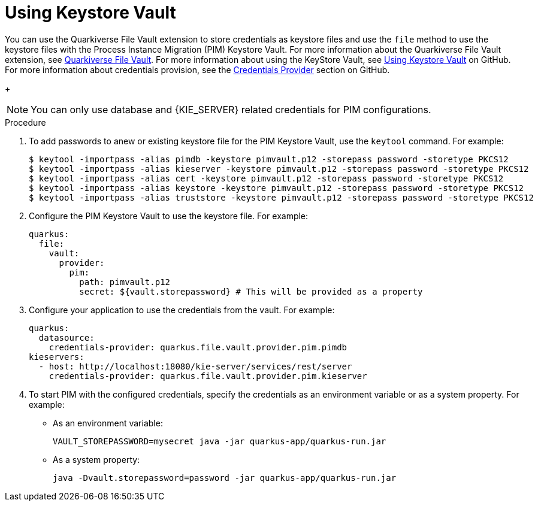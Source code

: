 [id='using-keystore-vault-proc-{context}']
= Using Keystore Vault

You can use the Quarkiverse File Vault extension to store credentials as keystore files and use the `file` method to use the keystore files with the Process Instance Migration (PIM) Keystore Vault. For more information about the Quarkiverse File Vault extension, see https://github.com/quarkiverse/quarkus-file-vault[Quarkiverse File Vault]. For more information about using the KeyStore Vault, see https://github.com/kiegroup/process-migration-service#using-keystore-vault[Using Keystore Vault] on GitHub. For more information about credentials provision, see the https://quarkus.io/guides/credentials-provider[Credentials Provider] section on GitHub.
+
[NOTE]
====
You can only use database and {KIE_SERVER} related credentials for PIM configurations.
====

.Procedure

. To add passwords to anew or existing keystore file for the PIM Keystore Vault, use the `keytool` command. For example:
+
[source]
----
$ keytool -importpass -alias pimdb -keystore pimvault.p12 -storepass password -storetype PKCS12
$ keytool -importpass -alias kieserver -keystore pimvault.p12 -storepass password -storetype PKCS12
$ keytool -importpass -alias cert -keystore pimvault.p12 -storepass password -storetype PKCS12
$ keytool -importpass -alias keystore -keystore pimvault.p12 -storepass password -storetype PKCS12
$ keytool -importpass -alias truststore -keystore pimvault.p12 -storepass password -storetype PKCS12
----
. Configure the PIM Keystore Vault to use the keystore file. For example:
+
[source, yaml]
----
quarkus:
  file:
    vault:
      provider:
        pim:
          path: pimvault.p12
          secret: ${vault.storepassword} # This will be provided as a property
----
. Configure your application to use the credentials from the vault. For example:
+
[source, yaml]
----
quarkus:
  datasource:
    credentials-provider: quarkus.file.vault.provider.pim.pimdb
kieservers:
  - host: http://localhost:18080/kie-server/services/rest/server
    credentials-provider: quarkus.file.vault.provider.pim.kieserver
----
. To start PIM with the configured credentials, specify the credentials as an environment variable or as a system property. For example:
** As an environment variable:
+
[source]
----
VAULT_STOREPASSWORD=mysecret java -jar quarkus-app/quarkus-run.jar
----

** As a system property:
+
[source]
----
java -Dvault.storepassword=password -jar quarkus-app/quarkus-run.jar
----
